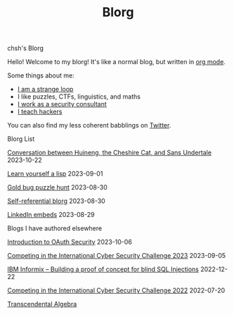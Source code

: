 #+OPTIONS: toc:nil num:nil
#+TITLE: Blorg
#+options: title:nil

#+begin_window-title
chsh's Blorg
#+end_window-title

#+begin_window
[[./images/christmas-kacheek.png]]
Hello! Welcome to my blorg! It's like a normal blog, but written in [[https://orgmode.org/][org mode]].

Some things about me:
- [[https://en.wikipedia.org/wiki/G%C3%B6del,_Escher,_Bach][I am a strange loop]]
- I like puzzles, CTFs, linguistics, and maths
- [[https://au.linkedin.com/in/chuanshu-jiang-25aa88184][I work as a security consultant]]
- [[https://haxx.group/][I teach hackers]]

You can also find my less coherent babblings on [[https://twitter.com/0xchsh][Twitter]].
#+end_window

#+begin_window-title
Blorg List
#+end_window-title
#+begin_blorg-list

[[./blogs/conversation-sans-chsh-huineng.html][Conversation between Huineng, the Cheshire Cat, and Sans Undertale]]
2023-10-22

[[./blogs/lisp.html][Learn yourself a lisp]]
2023-09-01

[[./blogs/goldbug-2023.html][Gold bug puzzle hunt]]
2023-08-30

[[./blogs/self-ref.html][Self-referential blorg]]
2023-08-30

[[./blogs/29082023-linkedin-embeds.html][LinkedIn embeds]]
2023-08-29

#+end_blorg-list
#+begin_window-title
Blogs I have authored elsewhere
#+end_window-title
#+begin_blorg-list
[[https://sheasecurity.com.au/intro-to-oauth-security/][Introduction to OAuth Security]]
2023-10-06

[[https://sheasecurity.com.au/iccc-2023/][Competing in the International Cyber Security Challenge 2023]]
2023-09-05

[[https://sheasecurity.com.au/ibm-informix-building-a-proof-of-concept-for-blind-sql-injections/][IBM Informix – Building a proof of concept for blind SQL Injections]]
2022-12-22

[[https://sheasecurity.com.au/icc-2022/][Competing in the International Cyber Security Challenge 2022]]
2022-07-20

[[https://tck.mn/transalg/][Transcendental Algebra]]

#+end_blorg-list
